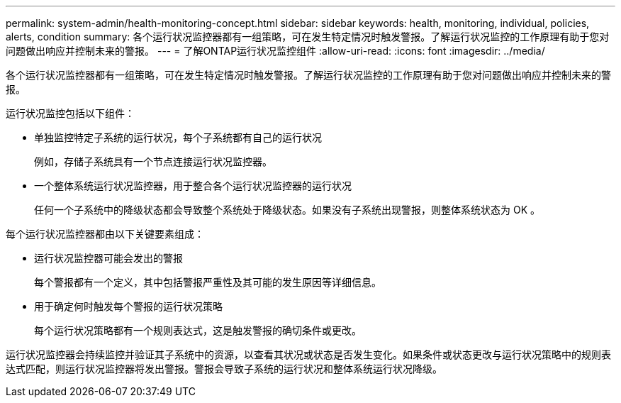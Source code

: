 ---
permalink: system-admin/health-monitoring-concept.html 
sidebar: sidebar 
keywords: health, monitoring, individual, policies, alerts, condition 
summary: 各个运行状况监控器都有一组策略，可在发生特定情况时触发警报。了解运行状况监控的工作原理有助于您对问题做出响应并控制未来的警报。 
---
= 了解ONTAP运行状况监控组件
:allow-uri-read: 
:icons: font
:imagesdir: ../media/


[role="lead"]
各个运行状况监控器都有一组策略，可在发生特定情况时触发警报。了解运行状况监控的工作原理有助于您对问题做出响应并控制未来的警报。

运行状况监控包括以下组件：

* 单独监控特定子系统的运行状况，每个子系统都有自己的运行状况
+
例如，存储子系统具有一个节点连接运行状况监控器。

* 一个整体系统运行状况监控器，用于整合各个运行状况监控器的运行状况
+
任何一个子系统中的降级状态都会导致整个系统处于降级状态。如果没有子系统出现警报，则整体系统状态为 OK 。



每个运行状况监控器都由以下关键要素组成：

* 运行状况监控器可能会发出的警报
+
每个警报都有一个定义，其中包括警报严重性及其可能的发生原因等详细信息。

* 用于确定何时触发每个警报的运行状况策略
+
每个运行状况策略都有一个规则表达式，这是触发警报的确切条件或更改。



运行状况监控器会持续监控并验证其子系统中的资源，以查看其状况或状态是否发生变化。如果条件或状态更改与运行状况策略中的规则表达式匹配，则运行状况监控器将发出警报。警报会导致子系统的运行状况和整体系统运行状况降级。
